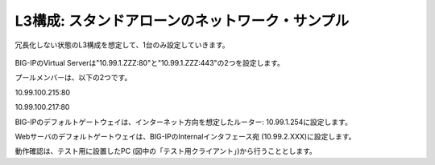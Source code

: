 L3構成: スタンドアローンのネットワーク・サンプル
======================================

冗長化しない状態のL3構成を想定して、1台のみ設定していきます。


.. figure:: images/mod2-1.png
   :scale: 50%
   :align: center


BIG-IPのVirtual Serverは"10.99.1.ZZZ:80"と"10.99.1.ZZZ:443"の2つを設定します。

プールメンバーは、以下の2つです。

10.99.100.215:80

10.99.100.217:80

BIG-IPのデフォルトゲートウェイは、インターネット方向を想定したルーター: 10.99.1.254に設定します。

Webサーバのデフォルトゲートウェイは、BIG-IPのInternalインタフェース宛 (10.99.2.XXX)に設定します。

動作確認は、テスト用に設置したPC (図中の「テスト用クライアント」)から行うこととします。